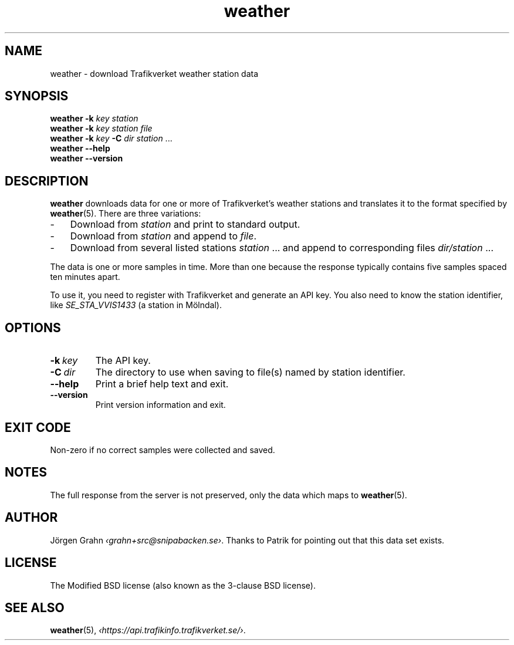 .ss 12 0
.de BP
.IP \\fB\\$*
..
.
.TH weather 1 "DEC 2018" Weather "User Manuals"
.SH "NAME"
weather \- download Trafikverket weather station data
.
.SH "SYNOPSIS"
.B weather
.B \-k
.I key
.I station
.br
.B weather
.B \-k
.I key
.I station
.I file
.br
.B weather
.B \-k
.I key
.B \-C
.I dir
.I station
\&...
.br
.B weather --help
.br
.B weather --version
.
.SH "DESCRIPTION"
.
.B weather
downloads data for one or more of Trafikverket's weather stations
and translates it to the format specified by
.BR weather (5).
There are three variations:
.
.IP \- 3x
Download from
.I station
and print to standard output.
.
.IP \-
Download from
.I station
and append to
.IR file .
.
.IP \-
Download from several listed stations
.I station
\&...
and append to corresponding files
.I dir/station
\&...
.
.PP
The data is one or more samples in time.
More than one because the response typically contains five samples
spaced ten minutes apart.
.PP
To use it, you need to register with Trafikverket and generate an
API key.
You also need to know the station identifier, like
.I SE_STA_VVIS1433
(a station in M\(:olndal).
.
.SH "OPTIONS"
.
.BP \-k\ \fIkey
The API key.
.
.BP \-C\ \fIdir
The directory to use when saving to file(s) named by station identifier.
.
.BP --help
Print a brief help text and exit.
.
.BP --version
Print version information and exit.
.
.SH "EXIT CODE"
Non-zero if no correct samples were collected and saved.
.
.SH "NOTES"
.
The full response from the server is not preserved, only the data
which maps to
.BR weather (5).
.
.ig
  The downloading part is more or less equivalent to:

  <?xml version='1.0' encoding='utf-8' ?>
  <request>
    <login authenticationkey='...' />
    <query objecttype='WeatherStation' limit='2'>
      <filter>
        <eq name='Id' value='SE_STA_VVIS1617' />
      </filter>
    </query>
  </request>

  % curl -fL --data-binary @post -H 'Content-Type: application/xml' \
    http://api.trafikinfo.trafikverket.se/v1.3/data.xml | \
    xmllint -format -
..
.
.SH "AUTHOR"
.
J\(:orgen Grahn
.IR \[fo]grahn+src@snipabacken.se\[fc] .
Thanks to Patrik for pointing out that this data set exists.
.
.SH "LICENSE"
The Modified BSD license (also known as the 3-clause BSD license).
.
.SH "SEE ALSO"
.
.BR weather (5),
.IR \[fo]https://api.trafikinfo.trafikverket.se/\[fc] .
